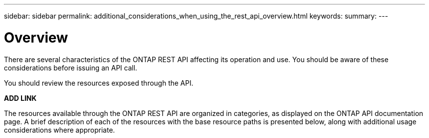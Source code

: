 ---
sidebar: sidebar
permalink: additional_considerations_when_using_the_rest_api_overview.html
keywords:
summary:
---

= Overview
:hardbreaks:
:nofooter:
:icons: font
:linkattrs:
:imagesdir: ./media/

//
// This file was created with NDAC Version 2.0 (August 17, 2020)
//
// 2020-12-10 15:58:00.583833
//

[.lead]
There are several characteristics of the ONTAP REST API affecting its operation and use. You should be aware of these considerations before issuing an API call.

You should review the resources exposed through the API.

*ADD LINK*

The resources available through the ONTAP REST API are organized in categories, as displayed on the ONTAP API documentation page. A brief description of each of the resources with the base resource paths is presented below, along with additional usage considerations where appropriate.


